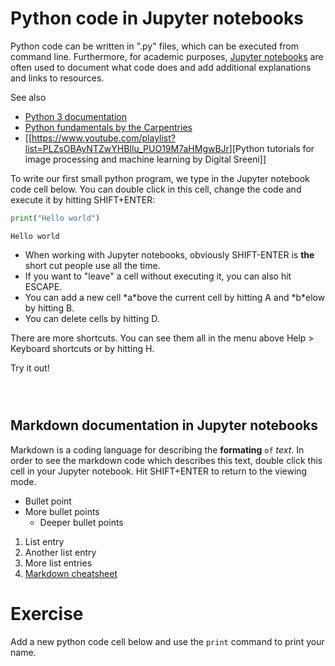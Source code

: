 * Python code in Jupyter notebooks
  :PROPERTIES:
  :CUSTOM_ID: python-code-in-jupyter-notebooks
  :END:
Python code can be written in ".py" files, which can be executed from
command line. Furthermore, for academic purposes,
[[https://jupyter-notebook.readthedocs.io/en/stable/][Jupyter
notebooks]] are often used to document what code does and add additional
explanations and links to resources.

See also

- [[https://docs.python.org/3][Python 3 documentation]]
- [[https://swcarpentry.github.io/python-novice-inflammation/][Python
  fundamentals by the Carpentries]]
- [[https://www.youtube.com/playlist?list=PLZsOBAyNTZwYHBIlu_PUO19M7aHMgwBJr][Python
  tutorials for image processing and machine learning by Digital
  Sreeni]]

To write our first small python program, we type in the Jupyter notebook
code cell below. You can double click in this cell, change the code and
execute it by hitting SHIFT+ENTER:

#+begin_src python
print("Hello world")
#+end_src

#+begin_example
Hello world
#+end_example

- When working with Jupyter notebooks, obviously SHIFT-ENTER is *the*
  short cut people use all the time.
- If you want to "leave" a cell without executing it, you can also hit
  ESCAPE.
- You can add a new cell *a*bove the current cell by hitting A and
  *b*elow by hitting B.
- You can delete cells by hitting D.

There are more shortcuts. You can see them all in the menu above Help >
Keyboard shortcuts or by hitting H.

Try it out!

#+begin_src python
#+end_src

#+begin_src python
#+end_src

#+begin_src python
#+end_src

** Markdown documentation in Jupyter notebooks
   :PROPERTIES:
   :CUSTOM_ID: markdown-documentation-in-jupyter-notebooks
   :END:
Markdown is a coding language for describing the *formating* ~of~
/text/. In order to see the markdown code which describes this text,
double click this cell in your Jupyter notebook. Hit SHIFT+ENTER to
return to the viewing mode.

- Bullet point
- More bullet points
  - Deeper bullet points

1. List entry
2. Another list entry
3. More list entries
4. [[https://github.com/adam-p/markdown-here/wiki/Markdown-Cheatsheet][Markdown
   cheatsheet]]

* Exercise
  :PROPERTIES:
  :CUSTOM_ID: exercise
  :END:
Add a new python code cell below and use the =print= command to print
your name.
